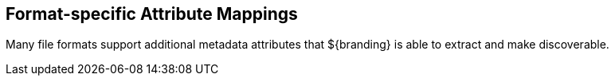 :title: Format-specific Attribute Mappings
:type: appendix
:status: published
:parent: Metadata Attributes
:order: 01
:summary: Format-specific attribute mappings by data/file format.

== {title}

Many file formats support additional metadata attributes that ${branding} is able to extract and make discoverable.

